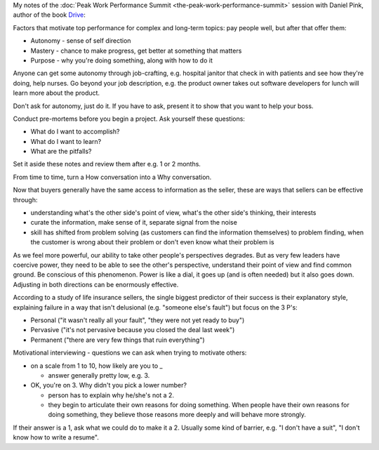 .. title: Motivating Top Performance - Daniel Pink
.. slug: motivating-top-performance-daniel-pink
.. date: 2016-01-13 20:46:04 UTC+01:00
.. tags: peak work performance summit,growth,daniel pink,motivation,performance
.. category:
.. link:
.. description:
.. type: text

My notes of the :doc:`Peak Work Performance Summit <the-peak-work-performance-summit>` session with Daniel Pink, author of the book `Drive <https://www.amazon.com/dp/B0033TI4BW>`_:

.. TEASER_END

Factors that motivate top performance for complex and long-term topics: pay people well, but after that offer them:

* Autonomy - sense of self direction
* Mastery - chance to make progress, get better at something that matters
* Purpose - why you're doing something, along with how to do it

Anyone can get some autonomy through job-crafting, e.g. hospital janitor that check in with patients and see how they're doing, help nurses. Go beyond your job description, e.g. the product owner takes out software developers for lunch will learn more about the product.

Don't ask for autonomy, just do it. If you have to ask, present it to show that you want to help your boss.

Conduct pre-mortems before you begin a project. Ask yourself these questions:

* What do I want to accomplish?
* What do I want to learn?
* What are the pitfalls?

Set it aside these notes and review them after e.g. 1 or 2 months.

From time to time, turn a How conversation into a Why conversation.

Now that buyers generally have the same access to information as the seller, these are ways that sellers can be effective through:

* understanding what's the other side's point of view, what's the other side's thinking, their interests
* curate the information, make sense of it, separate signal from the noise
* skill has shifted from problem solving (as customers can find the information themselves) to problem finding, when the customer is wrong about their problem or don't even know what their problem is

As we feel more powerful, our ability to take other people's perspectives degrades. But as very few leaders have coercive power, they need to be able to see the other's perspective, understand their point of view and find common ground. Be conscious of this phenomenon. Power is like a dial, it goes up (and is often needed) but it also goes down. Adjusting in both directions can be enormously effective.

According to a study of life insurance sellers, the single biggest predictor of their success is their explanatory style, explaining failure in a way that isn't delusional (e.g. "someone else's fault") but focus on the 3 P's:

* Personal ("it wasn't really all your fault", "they were not yet ready to buy")
* Pervasive ("it's not pervasive because you closed the deal last week")
* Permanent ("there are very few things that ruin everything")

Motivational interviewing - questions we can ask when trying to motivate others:

* on a scale from 1 to 10, how likely are you to _

  * answer generally pretty low, e.g. 3.

* OK, you're on 3. Why didn't you pick a lower number?

  * person has to explain why he/she's not a 2.

  * they begin to articulate their own reasons for doing something. When people have their own reasons for doing something, they believe those reasons more deeply and will behave more strongly.

If their answer is a 1, ask what we could do to make it a 2. Usually some kind of barrier, e.g. "I don't have a suit", "I don't know how to write a resume".
